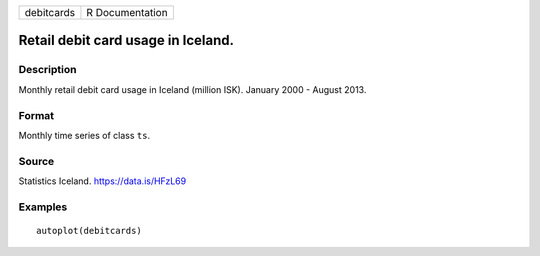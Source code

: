 +------------+-----------------+
| debitcards | R Documentation |
+------------+-----------------+

Retail debit card usage in Iceland.
-----------------------------------

Description
~~~~~~~~~~~

Monthly retail debit card usage in Iceland (million ISK). January 2000 -
August 2013.

Format
~~~~~~

Monthly time series of class ``ts``.

Source
~~~~~~

Statistics Iceland. https://data.is/HFzL69

Examples
~~~~~~~~

::


   autoplot(debitcards)

